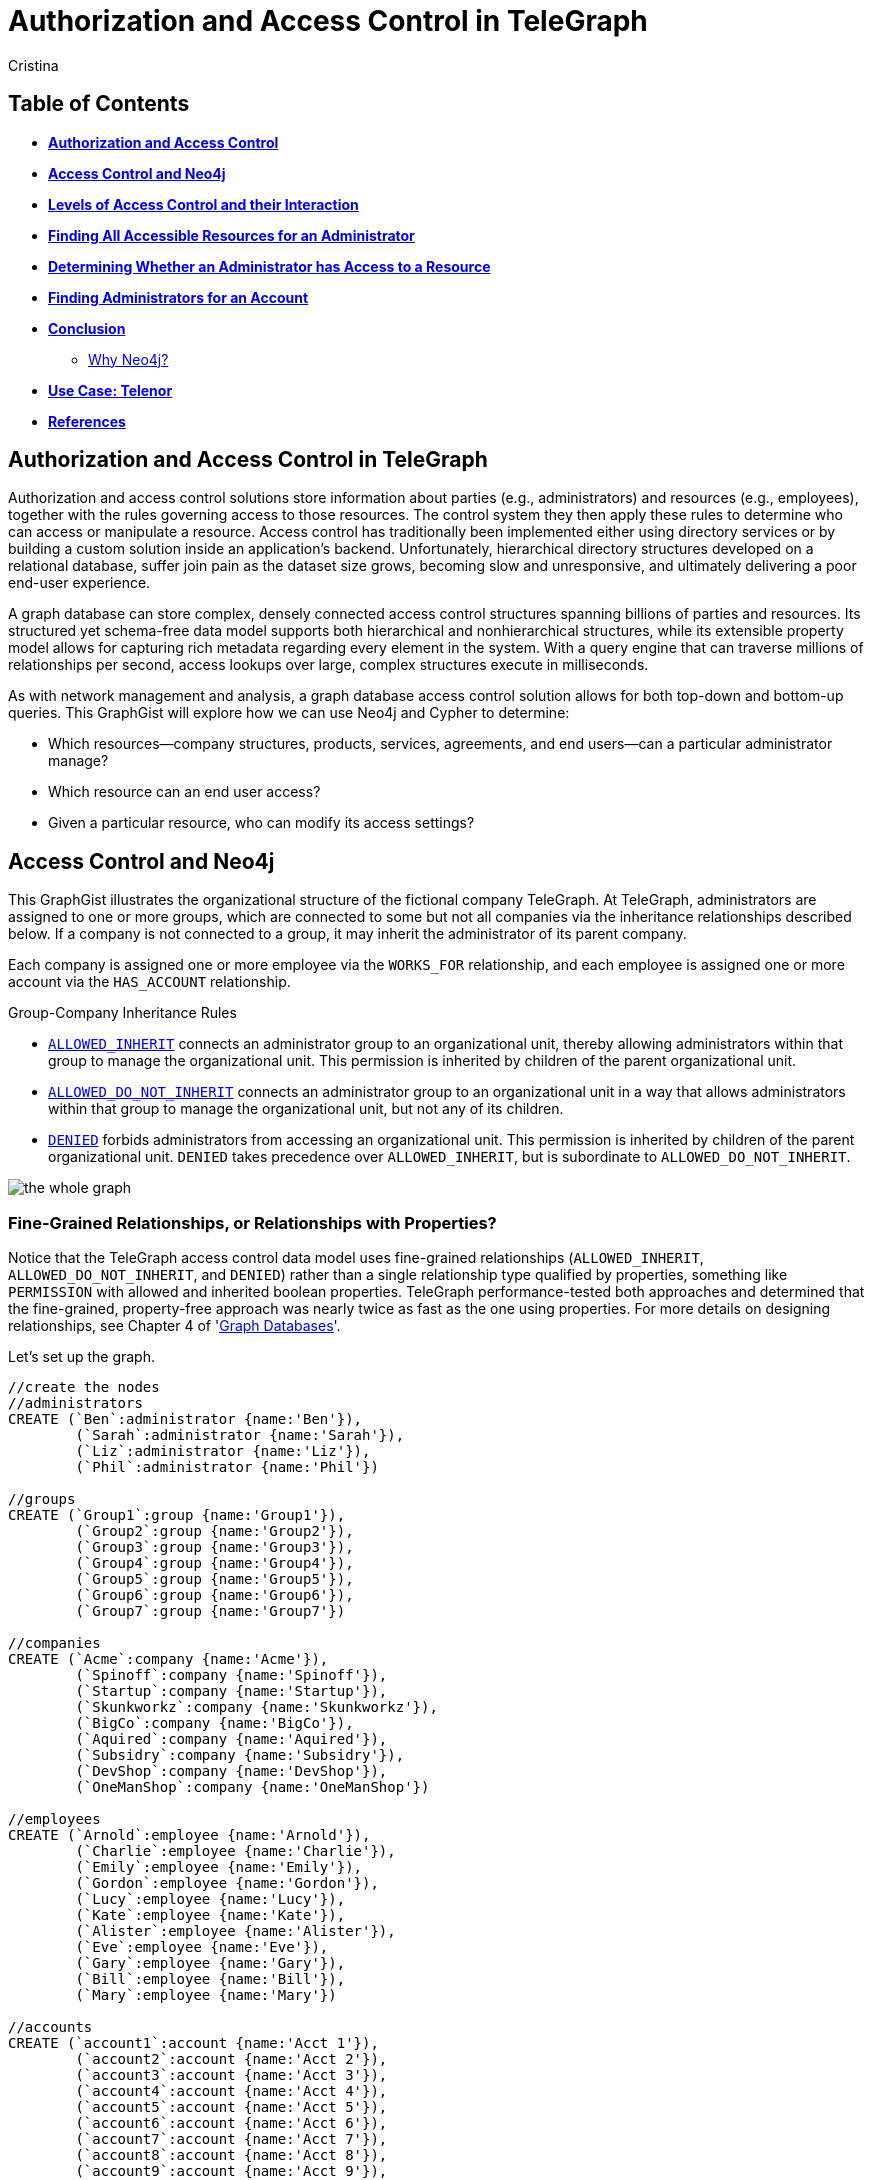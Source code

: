 = Authorization and Access Control in TeleGraph
:neo4j-version: 2.1.0
:author: Cristina
:description: Graph database access control and authorization solutions
:tags: use-case:access control


== Table of Contents

* *<<introduction, Authorization and Access Control>>*
* *<<the_network, Access Control and Neo4j>>*
* *<<LOAC, Levels of Access Control and their Interaction>>*
* *<<problem_1, Finding All Accessible Resources for an Administrator>>*
* *<<problem_2, Determining Whether an Administrator has Access to a Resource>>*
* *<<problem_3, Finding Administrators for an Account>>*
* *<<conclusion, Conclusion>>*
** <<why_neo, Why Neo4j?>>
* *<<use_case, Use Case: Telenor>>*
* *<<references, References>>*

[[introduction]]
== Authorization and Access Control in TeleGraph

Authorization and access control solutions store information about parties (e.g., administrators) and resources (e.g., employees), together with the rules governing access to those resources. The control system they then apply these rules to determine who can access or manipulate a resource. Access control has traditionally been implemented either using directory services or by building a custom solution inside an application’s backend. Unfortunately, hierarchical directory structures developed on a relational database, suffer join pain as the dataset size grows, becoming slow and unresponsive, and ultimately delivering a poor end-user experience.

A graph database can store complex, densely connected access control structures spanning billions of parties and resources. Its structured yet schema-free data model supports both hierarchical and nonhierarchical structures, while its extensible property model allows for capturing rich metadata regarding every element in the system. With a query engine that can traverse millions of relationships per second, access lookups over large, complex structures execute in milliseconds.

As with network management and analysis, a graph database access control solution allows for both top-down and bottom-up queries. This GraphGist will explore how we can use Neo4j and Cypher to determine:

- Which resources--company structures, products, services, agreements, and end users--can a particular administrator manage?
- Which resource can an end user access?
- Given a particular resource, who can modify its access settings?

[[the_network]]
== Access Control and Neo4j

This GraphGist illustrates the organizational structure of the fictional company TeleGraph. At TeleGraph, administrators are assigned to one or more groups, which are connected to some but not all companies via the inheritance relationships described below. If a company is not connected to a group, it may inherit the administrator of its parent company. 

Each company is assigned one or more employee via the `WORKS_FOR` relationship, and each employee is assigned one or more account via the `HAS_ACCOUNT` relationship. 

.Group-Company Inheritance Rules
- <<ALLOWED_INHERIT, `ALLOWED_INHERIT`>> connects an administrator group to an organizational unit, thereby allowing administrators within that group to manage the organizational unit. This permission is inherited by children of the parent organizational unit. 
- <<ALLOWED_DO_NOT_INHERIT,`ALLOWED_DO_NOT_INHERIT`>> connects an administrator group to an organizational unit in a way that allows administrators within that group to manage the organizational unit, but not any of its children. 
- <<DENIED, `DENIED`>> forbids administrators from accessing an organizational unit. This permission is inherited by children of the parent organizational unit. `DENIED` takes precedence over `ALLOWED_INHERIT`, but is subordinate to `ALLOWED_DO_NOT_INHERIT`.

image:https://github.com/whatSocks/telenor/blob/master/wholeGraph.png['the whole graph']

=== Fine-Grained Relationships, or Relationships with Properties?

Notice that the TeleGraph access control data model uses fine-grained relationships (`ALLOWED_INHERIT`, `ALLOWED_DO_NOT_INHERIT`, and `DENIED`) rather than a single relationship type qualified by properties, something like `PERMISSION` with allowed and inherited boolean properties. TeleGraph performance-tested both approaches and determined that the fine-grained, property-free approach was nearly twice as fast as the one using properties. For more details on designing relationships, see Chapter 4 of 'http://graphdatabases.com/?_ga=1.6664178.1166768751.1400630774[Graph Databases]'.

Let's set up the graph.

//hide
//setup
[source,cypher]
----
//create the nodes
//administrators
CREATE (`Ben`:administrator {name:'Ben'}),
	(`Sarah`:administrator {name:'Sarah'}),
	(`Liz`:administrator {name:'Liz'}),
	(`Phil`:administrator {name:'Phil'})

//groups
CREATE (`Group1`:group {name:'Group1'}),
	(`Group2`:group {name:'Group2'}),
	(`Group3`:group {name:'Group3'}),
	(`Group4`:group {name:'Group4'}),
	(`Group5`:group {name:'Group5'}),
	(`Group6`:group {name:'Group6'}),
	(`Group7`:group {name:'Group7'})

//companies
CREATE (`Acme`:company {name:'Acme'}),
	(`Spinoff`:company {name:'Spinoff'}),
	(`Startup`:company {name:'Startup'}),
	(`Skunkworkz`:company {name:'Skunkworkz'}),
	(`BigCo`:company {name:'BigCo'}),
	(`Aquired`:company {name:'Aquired'}),
	(`Subsidry`:company {name:'Subsidry'}),
	(`DevShop`:company {name:'DevShop'}),
	(`OneManShop`:company {name:'OneManShop'})

//employees
CREATE (`Arnold`:employee {name:'Arnold'}),
	(`Charlie`:employee {name:'Charlie'}),
	(`Emily`:employee {name:'Emily'}),
	(`Gordon`:employee {name:'Gordon'}),
	(`Lucy`:employee {name:'Lucy'}),
	(`Kate`:employee {name:'Kate'}),
	(`Alister`:employee {name:'Alister'}),
	(`Eve`:employee {name:'Eve'}),
	(`Gary`:employee {name:'Gary'}),
	(`Bill`:employee {name:'Bill'}),
	(`Mary`:employee {name:'Mary'})

//accounts
CREATE (`account1`:account {name:'Acct 1'}),
	(`account2`:account {name:'Acct 2'}),
	(`account3`:account {name:'Acct 3'}),
	(`account4`:account {name:'Acct 4'}),
	(`account5`:account {name:'Acct 5'}),
	(`account6`:account {name:'Acct 6'}),
	(`account7`:account {name:'Acct 7'}),
	(`account8`:account {name:'Acct 8'}),
	(`account9`:account {name:'Acct 9'}),
	(`account10`:account {name:'Acct 10'}),
	(`account11`:account {name:'Acct 11'}),
	(`account12`:account {name:'Acct 12'})

//create relationships

//administrator-group relationships
CREATE (`Ben`)-[:MEMBER_OF]->(`Group1`), (`Ben`)-[:MEMBER_OF]->(`Group3`), 
	(`Sarah`)-[:MEMBER_OF]->(`Group2`), (`Sarah`)-[:MEMBER_OF]->(`Group3`), 
	(`Liz`)-[:MEMBER_OF]->(`Group4`), (`Liz`)-[:MEMBER_OF]->(`Group5`), (`Liz`)-[:MEMBER_OF]->(`Group6`), 
	(`Phil`)-[:MEMBER_OF]->(`Group7`) 

//group-company relationships
CREATE (`Group1`)-[:ALLOWED_INHERIT]->(`Acme`),
	(`Group2`)-[:ALLOWED_DO_NOT_INHERIT]->(`Acme`),(`Group2`)-[:DENIED]->(`Skunkworkz`),
	(`Group3`)-[:ALLOWED_INHERIT]->(`Startup`),
	(`Group4`)-[:ALLOWED_INHERIT]->(`BigCo`),
	(`Group5`)-[:DENIED]->(`Aquired`),
	(`Group6`)-[:ALLOWED_DO_NOT_INHERIT]->(`OneManShop`),
	(`Group7`)-[:ALLOWED_INHERIT]->(`Subsidry`)

//company-company relationships
CREATE (`Spinoff`)-[:CHILD_OF]->(`Acme`),
	(`Skunkworkz`)-[:CHILD_OF]->(`Startup`),
	(`Aquired`)-[:CHILD_OF]->(`BigCo`),
	(`Subsidry`)-[:CHILD_OF]->(`Aquired`),
	(`DevShop`)-[:CHILD_OF]->(`Subsidry`),
	(`OneManShop`)-[:CHILD_OF]->(`Subsidry`)

//employee-company relationships
CREATE (`Arnold`)-[:WORKS_FOR]->(`Acme`),
	(`Charlie`)-[:WORKS_FOR]->(`Acme`),
	(`Emily`)-[:WORKS_FOR]->(`Spinoff`),
	(`Gordon`)-[:WORKS_FOR]->(`Startup`),
	(`Lucy`)-[:WORKS_FOR]->(`Startup`),
	(`Kate`)-[:WORKS_FOR]->(`Skunkworkz`),
	(`Alister`)-[:WORKS_FOR]->(`BigCo`),
	(`Eve`)-[:WORKS_FOR]->(`Aquired`),
	(`Gary`)-[:WORKS_FOR]->(`Subsidry`),
	(`Bill`)-[:WORKS_FOR]->(`OneManShop`),
	(`Mary`)-[:WORKS_FOR]->(`DevShop`)

//employee-account relationships
CREATE (`Arnold`)-[:HAS_ACCOUNT]->(`account1`),(`Arnold`)-[:HAS_ACCOUNT]->(`account2`),
	(`Charlie`)-[:HAS_ACCOUNT]->(`account3`),
	(`Emily`)-[:HAS_ACCOUNT]->(`account6`),
	(`Gordon`)-[:HAS_ACCOUNT]->(`account4`),
	(`Lucy`)-[:HAS_ACCOUNT]->(`account5`),
	(`Kate`)-[:HAS_ACCOUNT]->(`account7`),
	(`Alister`)-[:HAS_ACCOUNT]->(`account8`),
	(`Eve`)-[:HAS_ACCOUNT]->(`account9`),
	(`Gary`)-[:HAS_ACCOUNT]->(`account11`),
	(`Bill`)-[:HAS_ACCOUNT]->(`account10`),
	(`Mary`)-[:HAS_ACCOUNT]->(`account12`)

RETURN *
LIMIT 50
----
//graph_result


[[LOAC]]
== Levels of Access Control and their Interaction

Although not extremely complex, this GraphGist has a lot of interconnected parts. Let's progress from simple to complex queries as we explore the different types of access control individually. 

[[ALLOWED_INHERIT]]
=== ALLOWED_INHERIT

Again, `ALLOWED_INHERIT` connects an administrator group to an organizational unit, thereby allowing administrators within that group to manage the organizational unit. This permission is inherited by children of the parent organizational unit.

At TeleGraph, administrator Ben can manage employees of both Skunkworks and Spinoff thanks to the `ALLOWED_INHERIT` relationship between Group1 (Ben is a member) and Acme and Group1 and Startup.  

[source,cypher]
----
MATCH paths=(admin:administrator {name:'Ben'})-[:MEMBER_OF]->()-[:ALLOWED_INHERIT]->(c1:company)<-[:CHILD_OF*0..3]-(c2:company)<-[:WORKS_FOR]-(employee)-[:HAS_ACCOUNT]->(account)
RETURN admin.name AS Admin, c1.name AS `Parent Company`, c2.name AS `Child Company`, employee.name AS Employee
----
//table


[[ALLOWED_DO_NOT_INHERIT]]
=== ALLOWED_DO_NOT_INHERIT

Again, `ALLOWED_DO_NOT_INHERIT` connects an administrator group to an organizational unit in a way that allows administrators within that group to manage the organizational unit, but not any of its children. Sarah, as a member of Group 2, can administer Acme, but not its child Spinoff, because Group 2 is connected to Acme by an `ALLOWED_DO_NOT_INHERIT` relationship, not an `ALLOWED_INHERIT` relationship.

This query explores what users administrator Sarah is *not* allowed to manage due to the `ALLOWED_DO_NOT_INHERIT` relationship:

[source,cypher]
----
MATCH paths=(admin:administrator {name:'Sarah'})-[:MEMBER_OF]->()-[:ALLOWED_DO_NOT_INHERIT]->(c1:company)<-[:CHILD_OF*1..3]-(c2:company)<-[:WORKS_FOR]-(employee)-[:HAS_ACCOUNT]->(account)
RETURN admin.name AS Admin, c1.name AS `Parent Company`, c2.name AS `Child Company`, employee.name AS Employee
----
//table

image::https://github.com/whatSocks/telenor/blob/master/sarah.png['Note Sarah doesn't manage Emily']

[[DENIED]]
=== DENIED

Again, `DENIED` forbids administrators from accessing an organizational unit. This permission is inherited by children of the parent organizational unit. At TeleGraph, this is best illustrated by administrator Liz and her permissions with respect to Big Co, Acquired Ltd, Subsidiary, and One-Map Shop.

Lets take a look at Liz _without_ the `DENIED` restriction:
[source,cypher]
----
MATCH paths=(admin:administrator { name:'Liz' })-[:MEMBER_OF]->()-[:ALLOWED_INHERIT]->(:company)<-[:CHILD_OF*0..3]-(:company)<-[:WORKS_FOR]-(employee)-[:HAS_ACCOUNT]->(account)
RETURN paths
----
//graph_result

Lets take a look at Liz _with_ the `DENIED` restriction:
[source,cypher]
----
MATCH paths=(admin:administrator { name:'Liz' })-[:MEMBER_OF]->()-[:ALLOWED_INHERIT]->(:company)<-[:CHILD_OF*0..3]-(c:company)<-[:WORKS_FOR]-(employee)-[:HAS_ACCOUNT]->(account)
WHERE NOT ((admin)-[:MEMBER_OF]->()-[:DENIED]->()<-[:CHILD_OF*0..3]-(c))
RETURN paths
----
//graph_result

As a result of her membership of Group 4 and its `ALLOWED_INHERIT` permission on Big Co, Liz can manage Big Co. But despite this being an inheritable relationship, Liz cannot manage Acquired Ltd or Subsidiary. Group 5, of which Liz is a member, is `DENIED` access to Acquired Ltd and its children (which includes Subsidiary). 

Liz can, however, manage One-Map Shop, thanks to an `ALLOWED_DO_NOT_INHERIT` permission granted to Group 6, the last group to which Liz belongs.

Let's see the query again, this time adding `ALLOWED_DO_NOT_INHERIT`:

[source,cypher]
----
MATCH paths=(admin:administrator {name:'Liz'})-[:MEMBER_OF]->()-[:ALLOWED_INHERIT]->()<-[:CHILD_OF*0..3]-(c:company)<-[:WORKS_FOR]-(employee)-[:HAS_ACCOUNT]->(account)
WHERE NOT ((admin)-[:MEMBER_OF]->()-[:DENIED]->()<-[:CHILD_OF*0..3]-(c))
RETURN paths
UNION
MATCH paths=(admin:administrator {name:'Liz'})-[:MEMBER_OF]->()-[:ALLOWED_DO_NOT_INHERIT]->()<-[:WORKS_FOR]-(employee)-[:HAS_ACCOUNT]->(account)
RETURN paths
----
//graph_result

Recall that `DENIED` takes precedence over `ALLOWED_INHERIT`, but is subordinate to `ALLOWED_DO_NOT_INHERIT`. Therefore, if an administrator is connected to a company by way of `ALLOWED_DO_NOT_INHERIT` and `DENIED`, `ALLOWED_DO_NOT_INHERIT` prevails.

_Note: Cypher supports both `UNION` and `UNION ALL` operators. `UNION` eliminates duplicate results from the final result set, whereas `UNION ALL` includes any duplicates._

[[problem_1]]
== Finding All Accessible Resources for an Administrator

Lets take a step towards what the graph database administrator might see when...administerating the database. Whenever an on-site administrator logs in to the system, he is presented with a browser-based list of all the employees and employee accounts he can manage.

Lets take a look at all the resources any administrator can access:

[source,cypher]
----
MATCH paths=(admin:administrator)-[:MEMBER_OF]->()-[:ALLOWED_INHERIT]->()<-[:CHILD_OF*0..3]-(company)<-[:WORKS_FOR]-(employee)-[:HAS_ACCOUNT]->(account)
WHERE NOT ((admin)-[:MEMBER_OF]->()-[:DENIED]->()<-[:CHILD_OF*0..3]-(company)) 
RETURN admin.name AS Admin, employee.name AS Employee, collect(account.name) AS Accounts
ORDER BY Admin ASC
UNION
MATCH paths=(admin)-[:MEMBER_OF]->()-[:ALLOWED_DO_NOT_INHERIT]->()<-[:WORKS_FOR]-(employee)-[:HAS_ACCOUNT]->(account) 
RETURN admin.name AS Admin, employee.name AS Employee, collect(account.name) AS Accounts
ORDER BY Admin ASC
----
//table


This query matches all accessible resources each administrator, taking into account the interaction between the `ALLOWED_INHERIT`,  `ALLOWED_DO_NOT_INHERIT` and `DENIED` controls. 

[[problem_2]]
== Determining Whether an Administrator has Access to a Resource

The query we’ve just looked at returned a list of employees and accounts an administrator can manage. In a web application, each of these resources (employee, account) is accessible through its own URI. Given a friendly URI (e.g., http://TeleGraph/accounts/ 5436), what’s to stop someone from an adminstrator accidentally changing an unauthorized account?

What’s needed is a query that will determine whether an administrator has access to a specific resource:

[source,cypher]
----
MATCH p=(admin:administrator)-[:MEMBER_OF]->()-[:ALLOWED_INHERIT]->()<-[:CHILD_OF*0..3]-(company:company)
WHERE NOT ((admin)-[:MEMBER_OF]->()-[:DENIED]->()<-[:CHILD_OF*0..3]-(company))
RETURN admin.name AS Admin, collect(company.name) AS Resource
UNION
MATCH p=(admin)-[:MEMBER_OF]->()-[:ALLOWED_DO_NOT_INHERIT]->(company)
RETURN admin.name AS Admin, collect(company.name) AS Resource
----
//table


[[problem_3]]
== Finding Administrators for an Account

The previous two queries represent “top-down” views of the graph. The last TeleGraph query we’ll discuss here provides a “bottom-up” view of the data. Given a resource--an employee OR account--who can manage it? Here’s the query:

[source,cypher]
----
MATCH p=(resource)-[:WORKS_FOR|HAS_ACCOUNT*1..2]-(company)-[:CHILD_OF*0..3]->()<-[:ALLOWED_INHERIT]-()<-[:MEMBER_OF]-(admin)
WHERE NOT ((admin)-[:MEMBER_OF]->()-[:DENIED]->()<-[:CHILD_OF*0..3]-(company))
RETURN resource.name AS Resource, collect(admin.name) AS Admins
UNION
MATCH p=(resource)-[:WORKS_FOR|HAS_ACCOUNT*1..2]-(company)<-[:ALLOWED_DO_NOT_INHERIT]-()<-[:MEMBER_OF]-(admin)
RETURN resource.name AS Resource, collect(admin.name) AS Admins
----
//table

The query looks like the previous two top down queries, but in reverse. Notice the how Cypher uses the `OR` pipe to select either an employee or an account resource. 

image:https://github.com/whatSocks/telenor/blob/master/bill.png['Exploring Account 10']

[[conclusion]]
== Conclusion

[[why_neo]]
=== Why Neo4j?

image:https://dl.dropboxusercontent.com/u/14493611/neo4j-logo.png[Neo4j Logo]

Modeling the resource graph in Neo4j was quite natural, since the domain being modeled is inherently a graph. Neo4j provides fast and secure access and answers to important questions like: Which subscriptions can a user access, does the user have access to the given resource, and which agreements is a customer party to? The speed and accuracy of these operations is quite critical, because users logging into the system are not able to proceed until the authorization calculation has completed.

Neo4j offers the possibility of sub-second queries for densely connected permission trees, thereby improving the performance characteristics of the system. Moreover, Neo4j allows for faithfully reproducing a customer's structure and content hierarchies in the graph without modification, thereby eliminating the kinds of data duplication and denormalization that specialize a store for a particular application. By not having to specialize the data for a particular application's performance needs, Neo4j provides the basis for extending and reusing the customer graph in other applications.

[[use_case]]
== Use Case: Telenor

Telenor Norway is the leading supplier of the country’s telecommunications and data services. With more than 3 million mobile subscribers, it is also the nation’s number one broadband provider, and part of Telenor Group: one of the world’s largest mobile operators.

Telenor’s systems expose customer and product data to a range of different channels, among others a self-service web solution where business customers may manage their own portfolio. System availability and access/retrieval response times are critical to customer satisfaction.

Telenor has chosen Neo4j to represent the structure and content hierarchies, the relationships that associate master customers, their individual customers, agreements and subscriptions, and the permissions that determine an end-user's access to a customer's structure and content. 

[[references]]
== References

- 'http://graphdatabases.com/?_ga=1.6664178.1166768751.1400630774[Graph Databases]'
